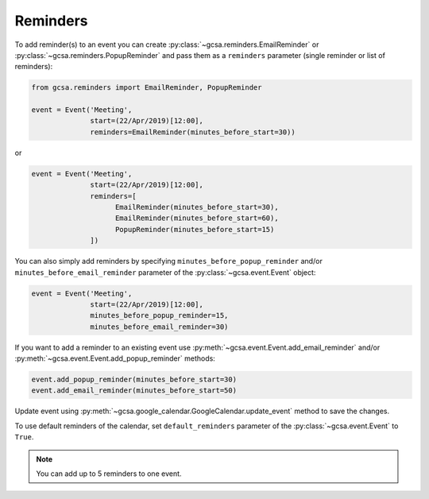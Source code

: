 .. _reminders:

Reminders
---------

To add reminder(s) to an event you can create :py:class:`~gcsa.reminders.EmailReminder` or
:py:class:`~gcsa.reminders.PopupReminder` and pass them as a ``reminders`` parameter (single reminder
or list of reminders):


.. code-block:: python


    from gcsa.reminders import EmailReminder, PopupReminder

    event = Event('Meeting',
                  start=(22/Apr/2019)[12:00],
                  reminders=EmailReminder(minutes_before_start=30))

or

.. code-block:: python

    event = Event('Meeting',
                  start=(22/Apr/2019)[12:00],
                  reminders=[
                        EmailReminder(minutes_before_start=30),
                        EmailReminder(minutes_before_start=60),
                        PopupReminder(minutes_before_start=15)
                  ])


You can also simply add reminders by specifying ``minutes_before_popup_reminder`` and/or
``minutes_before_email_reminder`` parameter of the :py:class:`~gcsa.event.Event` object:

.. code-block:: python

    event = Event('Meeting',
                  start=(22/Apr/2019)[12:00],
                  minutes_before_popup_reminder=15,
                  minutes_before_email_reminder=30)


If you want to add a reminder to an existing event use :py:meth:`~gcsa.event.Event.add_email_reminder`
and/or :py:meth:`~gcsa.event.Event.add_popup_reminder` methods:


.. code-block:: python

    event.add_popup_reminder(minutes_before_start=30)
    event.add_email_reminder(minutes_before_start=50)

Update event using :py:meth:`~gcsa.google_calendar.GoogleCalendar.update_event` method to save the changes.

To use default reminders of the calendar, set ``default_reminders`` parameter of the :py:class:`~gcsa.event.Event`
to ``True``.

.. note:: You can add up to 5 reminders to one event.
